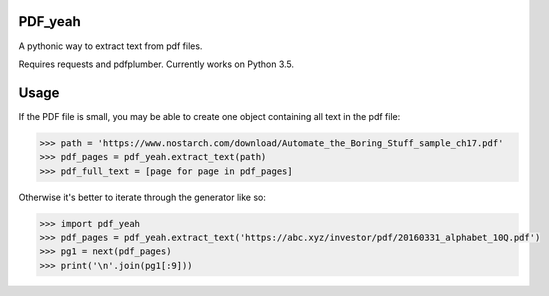 PDF_yeah
--------

A pythonic way to extract text from pdf files.

Requires requests and pdfplumber. Currently works on Python 3.5.

Usage
-----

If the PDF file is small, you may be able to create one object containing all
text in the pdf file:

.. code-block:: python

  >>> path = 'https://www.nostarch.com/download/Automate_the_Boring_Stuff_sample_ch17.pdf'
  >>> pdf_pages = pdf_yeah.extract_text(path)
  >>> pdf_full_text = [page for page in pdf_pages]

Otherwise it's better to iterate through the generator like so:

.. code-block:: python

  >>> import pdf_yeah
  >>> pdf_pages = pdf_yeah.extract_text('https://abc.xyz/investor/pdf/20160331_alphabet_10Q.pdf')
  >>> pg1 = next(pdf_pages)
  >>> print('\n'.join(pg1[:9]))